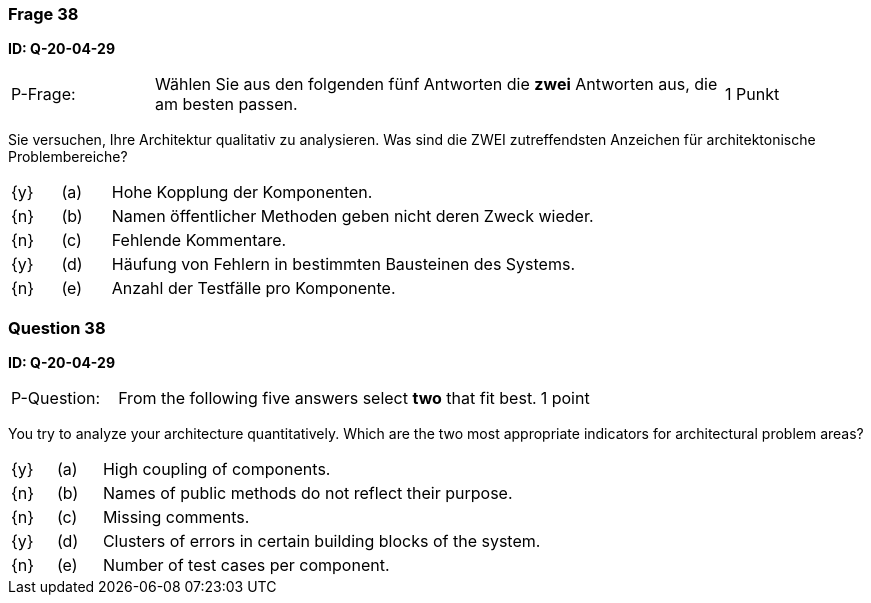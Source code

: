 // tag::DE[]
=== Frage 38
**ID: Q-20-04-29**

[cols="2,8,2", frame=ends, grid=rows]
|===
| P-Frage:
| Wählen Sie aus den folgenden fünf Antworten die **zwei** Antworten aus, die am besten passen.
| 1 Punkt
|===

Sie versuchen, Ihre Architektur qualitativ zu analysieren.
Was sind die ZWEI zutreffendsten Anzeichen für architektonische Problembereiche?

[cols="1a,1,10", frame=none, grid=none]
|===

| {y}
| (a)
| Hohe Kopplung der Komponenten.

| {n}
| (b)
| Namen öffentlicher Methoden geben nicht deren Zweck wieder.

| {n}
| (c)
| Fehlende Kommentare.

| {y}
| (d)
| Häufung von Fehlern in bestimmten Bausteinen des Systems.

| {n}
| (e)
| Anzahl der Testfälle pro Komponente.

|===

// end::DE[]

// tag::EN[]
=== Question 38
**ID: Q-20-04-29**

[cols="2,8,2", frame=ends, grid=rows]
|===
| P-Question:
| From the following five answers select **two** that fit best.
| 1 point
|===

You try to analyze your architecture quantitatively.
Which are the two most appropriate indicators for architectural problem areas?

[cols="1a,1,10", frame=none, grid=none]
|===

| {y}
| (a)
| High coupling of components.

| {n}
| (b)
| Names of public methods do not reflect their purpose.

| {n}
| (c)
| Missing comments.

| {y}
| (d)
| Clusters of errors in certain building blocks of the system.

| {n}
| (e)
| Number of test cases per component.
|===

// end::EN[]

// tag::EXPLANATION[]
// end::EXPLANATION[]

